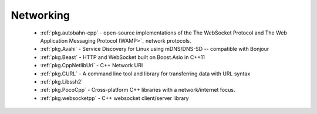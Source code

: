 .. spelling::

  mDNS
  DNS
  websocket
  Asio

Networking
----------

 - :ref:`pkg.autobahn-cpp` -  open-source implementations of the The WebSocket Protocol and The Web Application Messaging Protocol (WAMP>`_ network protocols.
 - :ref:`pkg.Avahi` - Service Discovery for Linux using mDNS/DNS-SD -- compatible with Bonjour
 - :ref:`pkg.Beast` - HTTP and WebSocket built on Boost.Asio in C++11
 - :ref:`pkg.CppNetlibUri` - C++ Network URI
 - :ref:`pkg.CURL` - A command line tool and library for transferring data with URL syntax
 - :ref:`pkg.Libssh2`
 - :ref:`pkg.PocoCpp` - Cross-platform C++ libraries with a network/internet focus.
 - :ref:`pkg.websocketpp` - C++ websocket client/server library
